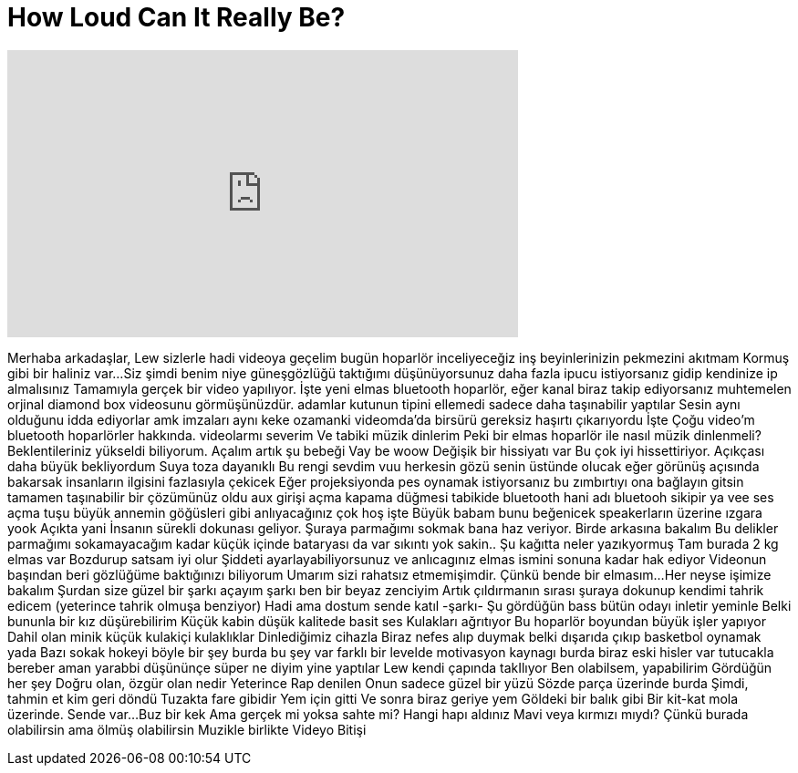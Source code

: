 = How Loud Can It Really Be?
:published_at: 2016-10-11
:hp-alt-title: How Loud Can It Really Be?
:hp-image: https://i.ytimg.com/vi/fOM3xPAHND0/maxresdefault.jpg


++++
<iframe width="560" height="315" src="https://www.youtube.com/embed/fOM3xPAHND0?rel=0" frameborder="0" allow="autoplay; encrypted-media" allowfullscreen></iframe>
++++

Merhaba arkadaşlar, Lew sizlerle hadi videoya geçelim
bugün hoparlör inceliyeceğiz
inş beyinlerinizin pekmezini akıtmam
Kormuş gibi bir haliniz var...
Siz şimdi benim niye güneşgözlüğü taktığımı düşünüyorsunuz
daha fazla ipucu istiyorsanız
gidip kendinize ip almalısınız
Tamamıyla gerçek bir video yapılıyor.
İşte yeni elmas bluetooth
hoparlör, eğer kanal biraz takip ediyorsanız
muhtemelen
orjinal diamond box videosunu görmüşünüzdür.
adamlar kutunun tipini ellemedi
sadece daha taşınabilir yaptılar
Sesin aynı olduğunu idda ediyorlar amk
imzaları aynı keke
ozamanki videomda'da
birsürü gereksiz haşırtı çıkarıyordu
İşte
Çoğu video'm bluetooth hoparlörler hakkında.
videolarmı severim
Ve tabiki müzik dinlerim
Peki bir elmas hoparlör ile nasıl müzik dinlenmeli?
Beklentileriniz yükseldi biliyorum.
Açalım artık şu bebeği
Vay be
woow
Değişik bir hissiyatı var
Bu çok iyi hissettiriyor.
Açıkçası daha büyük bekliyordum
Suya toza dayanıklı
Bu rengi sevdim
vuu herkesin gözü senin üstünde olucak
eğer görünüş açısında bakarsak
insanların ilgisini fazlasıyla çekicek
Eğer projeksiyonda pes oynamak
istiyorsanız bu zımbırtıyı ona bağlayın gitsin
tamamen taşınabilir bir çözümünüz oldu
aux girişi açma kapama düğmesi
tabikide bluetooth hani adı bluetooh sikipir   
ya
vee ses açma tuşu büyük annemin göğüsleri gibi
anlıyacağınız çok hoş işte
Büyük babam bunu beğenicek
speakerların üzerine ızgara yook
Açıkta yani
İnsanın sürekli dokunası geliyor.
Şuraya parmağımı sokmak bana haz veriyor.
Birde arkasına bakalım
Bu delikler parmağımı sokamayacağım kadar küçük
içinde bataryası da var sıkıntı yok sakin..
Şu kağıtta neler yazıkyormuş
Tam burada 2 kg elmas var
Bozdurup satsam iyi olur
Şiddeti ayarlayabiliyorsunuz
ve anlıcagınız elmas ismini sonuna kadar hak ediyor
Videonun başından beri gözlüğüme baktığınızı biliyorum
Umarım sizi rahatsız etmemişimdir.
Çünkü bende bir elmasım...
Her neyse işimize bakalım
Şurdan size güzel bir şarkı açayım
şarkı
ben bir beyaz zenciyim
Artık çıldırmanın sırası
şuraya dokunup kendimi tahrik edicem
(yeterince tahrik olmuşa benziyor)
Hadi ama dostum sende katıl
-şarkı-
Şu gördüğün bass bütün odayı inletir yeminle
Belki bununla bir kız düşürebilirim
Küçük kabin düşük kalitede basit ses
Kulakları ağrıtıyor
Bu hoparlör boyundan büyük işler yapıyor
Dahil olan minik küçük kulakiçi kulaklıklar
Dinlediğimiz cihazla
Biraz nefes alıp duymak belki
dışarıda çıkıp basketbol oynamak yada
Bazı sokak hokeyi böyle bir şey
burda bu şey var
farklı bir levelde motivasyon kaynagı
burda biraz eski hisler var
tutucakla bereber
aman yarabbi düşününçe süper
ne diyim yine yaptılar
Lew kendi çapında takIlıyor
Ben olabilsem, yapabilirim
Gördüğün her şey
Doğru olan, özgür olan nedir
Yeterince
Rap denilen
Onun sadece güzel bir yüzü
Sözde parça üzerinde burda
Şimdi, tahmin et kim geri döndü
Tuzakta fare gibidir
Yem için gitti
Ve sonra biraz geriye yem
Göldeki bir balık gibi
Bir kit-kat mola üzerinde. Sende var...
Buz bir kek
Ama gerçek mi yoksa sahte mi?
Hangi hapı aldınız
Mavi veya kırmızı mıydı?
Çünkü burada olabilirsin ama ölmüş olabilirsin
Muzikle birlikte Videyo Bitişi